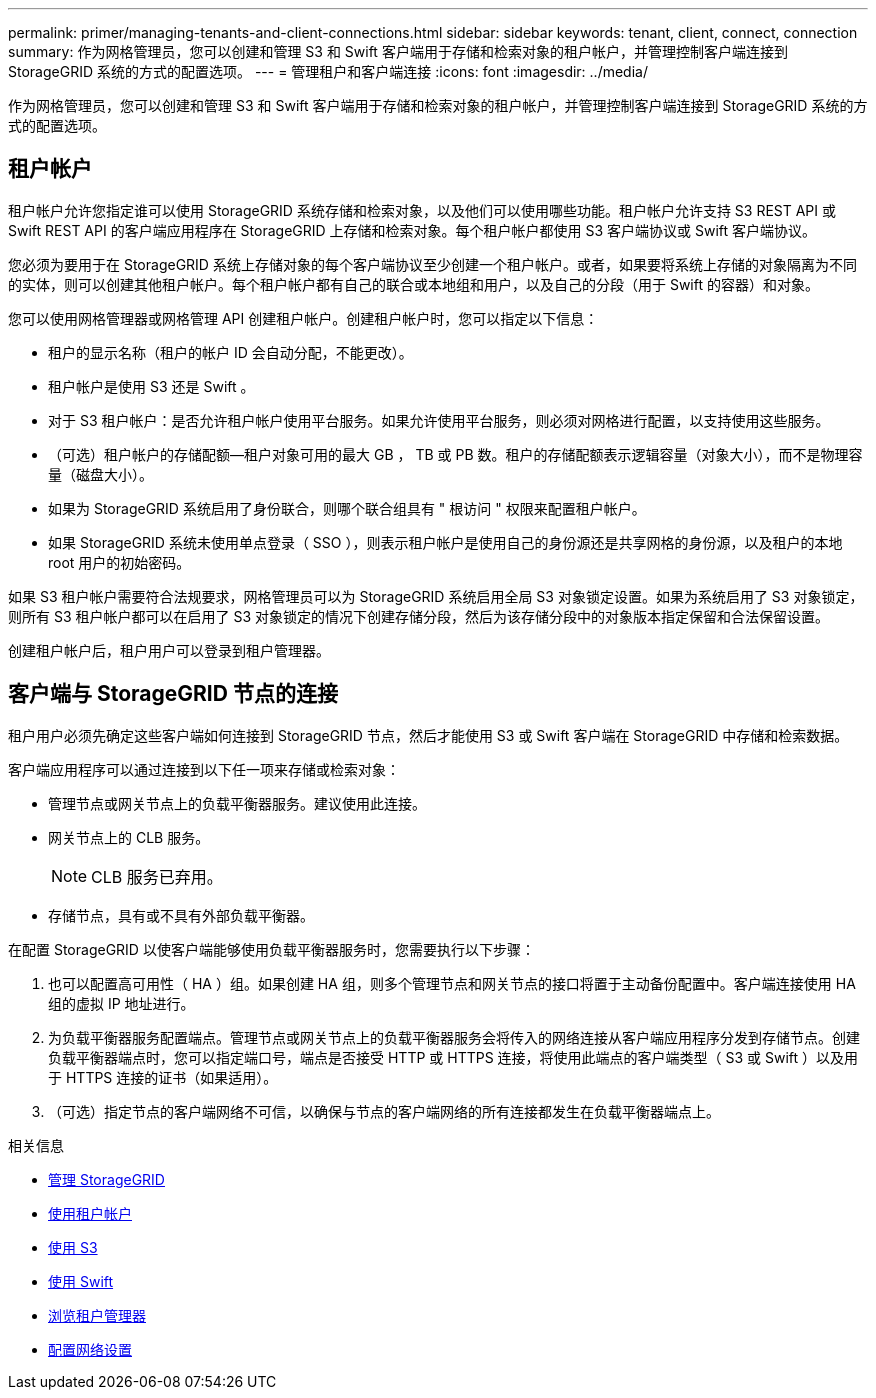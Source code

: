 ---
permalink: primer/managing-tenants-and-client-connections.html 
sidebar: sidebar 
keywords: tenant, client, connect, connection 
summary: 作为网格管理员，您可以创建和管理 S3 和 Swift 客户端用于存储和检索对象的租户帐户，并管理控制客户端连接到 StorageGRID 系统的方式的配置选项。 
---
= 管理租户和客户端连接
:icons: font
:imagesdir: ../media/


[role="lead"]
作为网格管理员，您可以创建和管理 S3 和 Swift 客户端用于存储和检索对象的租户帐户，并管理控制客户端连接到 StorageGRID 系统的方式的配置选项。



== 租户帐户

租户帐户允许您指定谁可以使用 StorageGRID 系统存储和检索对象，以及他们可以使用哪些功能。租户帐户允许支持 S3 REST API 或 Swift REST API 的客户端应用程序在 StorageGRID 上存储和检索对象。每个租户帐户都使用 S3 客户端协议或 Swift 客户端协议。

您必须为要用于在 StorageGRID 系统上存储对象的每个客户端协议至少创建一个租户帐户。或者，如果要将系统上存储的对象隔离为不同的实体，则可以创建其他租户帐户。每个租户帐户都有自己的联合或本地组和用户，以及自己的分段（用于 Swift 的容器）和对象。

您可以使用网格管理器或网格管理 API 创建租户帐户。创建租户帐户时，您可以指定以下信息：

* 租户的显示名称（租户的帐户 ID 会自动分配，不能更改）。
* 租户帐户是使用 S3 还是 Swift 。
* 对于 S3 租户帐户：是否允许租户帐户使用平台服务。如果允许使用平台服务，则必须对网格进行配置，以支持使用这些服务。
* （可选）租户帐户的存储配额—租户对象可用的最大 GB ， TB 或 PB 数。租户的存储配额表示逻辑容量（对象大小），而不是物理容量（磁盘大小）。
* 如果为 StorageGRID 系统启用了身份联合，则哪个联合组具有 " 根访问 " 权限来配置租户帐户。
* 如果 StorageGRID 系统未使用单点登录（ SSO ），则表示租户帐户是使用自己的身份源还是共享网格的身份源，以及租户的本地 root 用户的初始密码。


如果 S3 租户帐户需要符合法规要求，网格管理员可以为 StorageGRID 系统启用全局 S3 对象锁定设置。如果为系统启用了 S3 对象锁定，则所有 S3 租户帐户都可以在启用了 S3 对象锁定的情况下创建存储分段，然后为该存储分段中的对象版本指定保留和合法保留设置。

创建租户帐户后，租户用户可以登录到租户管理器。



== 客户端与 StorageGRID 节点的连接

租户用户必须先确定这些客户端如何连接到 StorageGRID 节点，然后才能使用 S3 或 Swift 客户端在 StorageGRID 中存储和检索数据。

客户端应用程序可以通过连接到以下任一项来存储或检索对象：

* 管理节点或网关节点上的负载平衡器服务。建议使用此连接。
* 网关节点上的 CLB 服务。
+

NOTE: CLB 服务已弃用。

* 存储节点，具有或不具有外部负载平衡器。


在配置 StorageGRID 以使客户端能够使用负载平衡器服务时，您需要执行以下步骤：

. 也可以配置高可用性（ HA ）组。如果创建 HA 组，则多个管理节点和网关节点的接口将置于主动备份配置中。客户端连接使用 HA 组的虚拟 IP 地址进行。
. 为负载平衡器服务配置端点。管理节点或网关节点上的负载平衡器服务会将传入的网络连接从客户端应用程序分发到存储节点。创建负载平衡器端点时，您可以指定端口号，端点是否接受 HTTP 或 HTTPS 连接，将使用此端点的客户端类型（ S3 或 Swift ）以及用于 HTTPS 连接的证书（如果适用）。
. （可选）指定节点的客户端网络不可信，以确保与节点的客户端网络的所有连接都发生在负载平衡器端点上。


.相关信息
* xref:../admin/index.adoc[管理 StorageGRID]
* xref:../tenant/index.adoc[使用租户帐户]
* xref:../s3/index.adoc[使用 S3]
* xref:../swift/index.adoc[使用 Swift]
* xref:exploring-tenant-manager.adoc[浏览租户管理器]
* xref:configuring-network-settings.adoc[配置网络设置]

